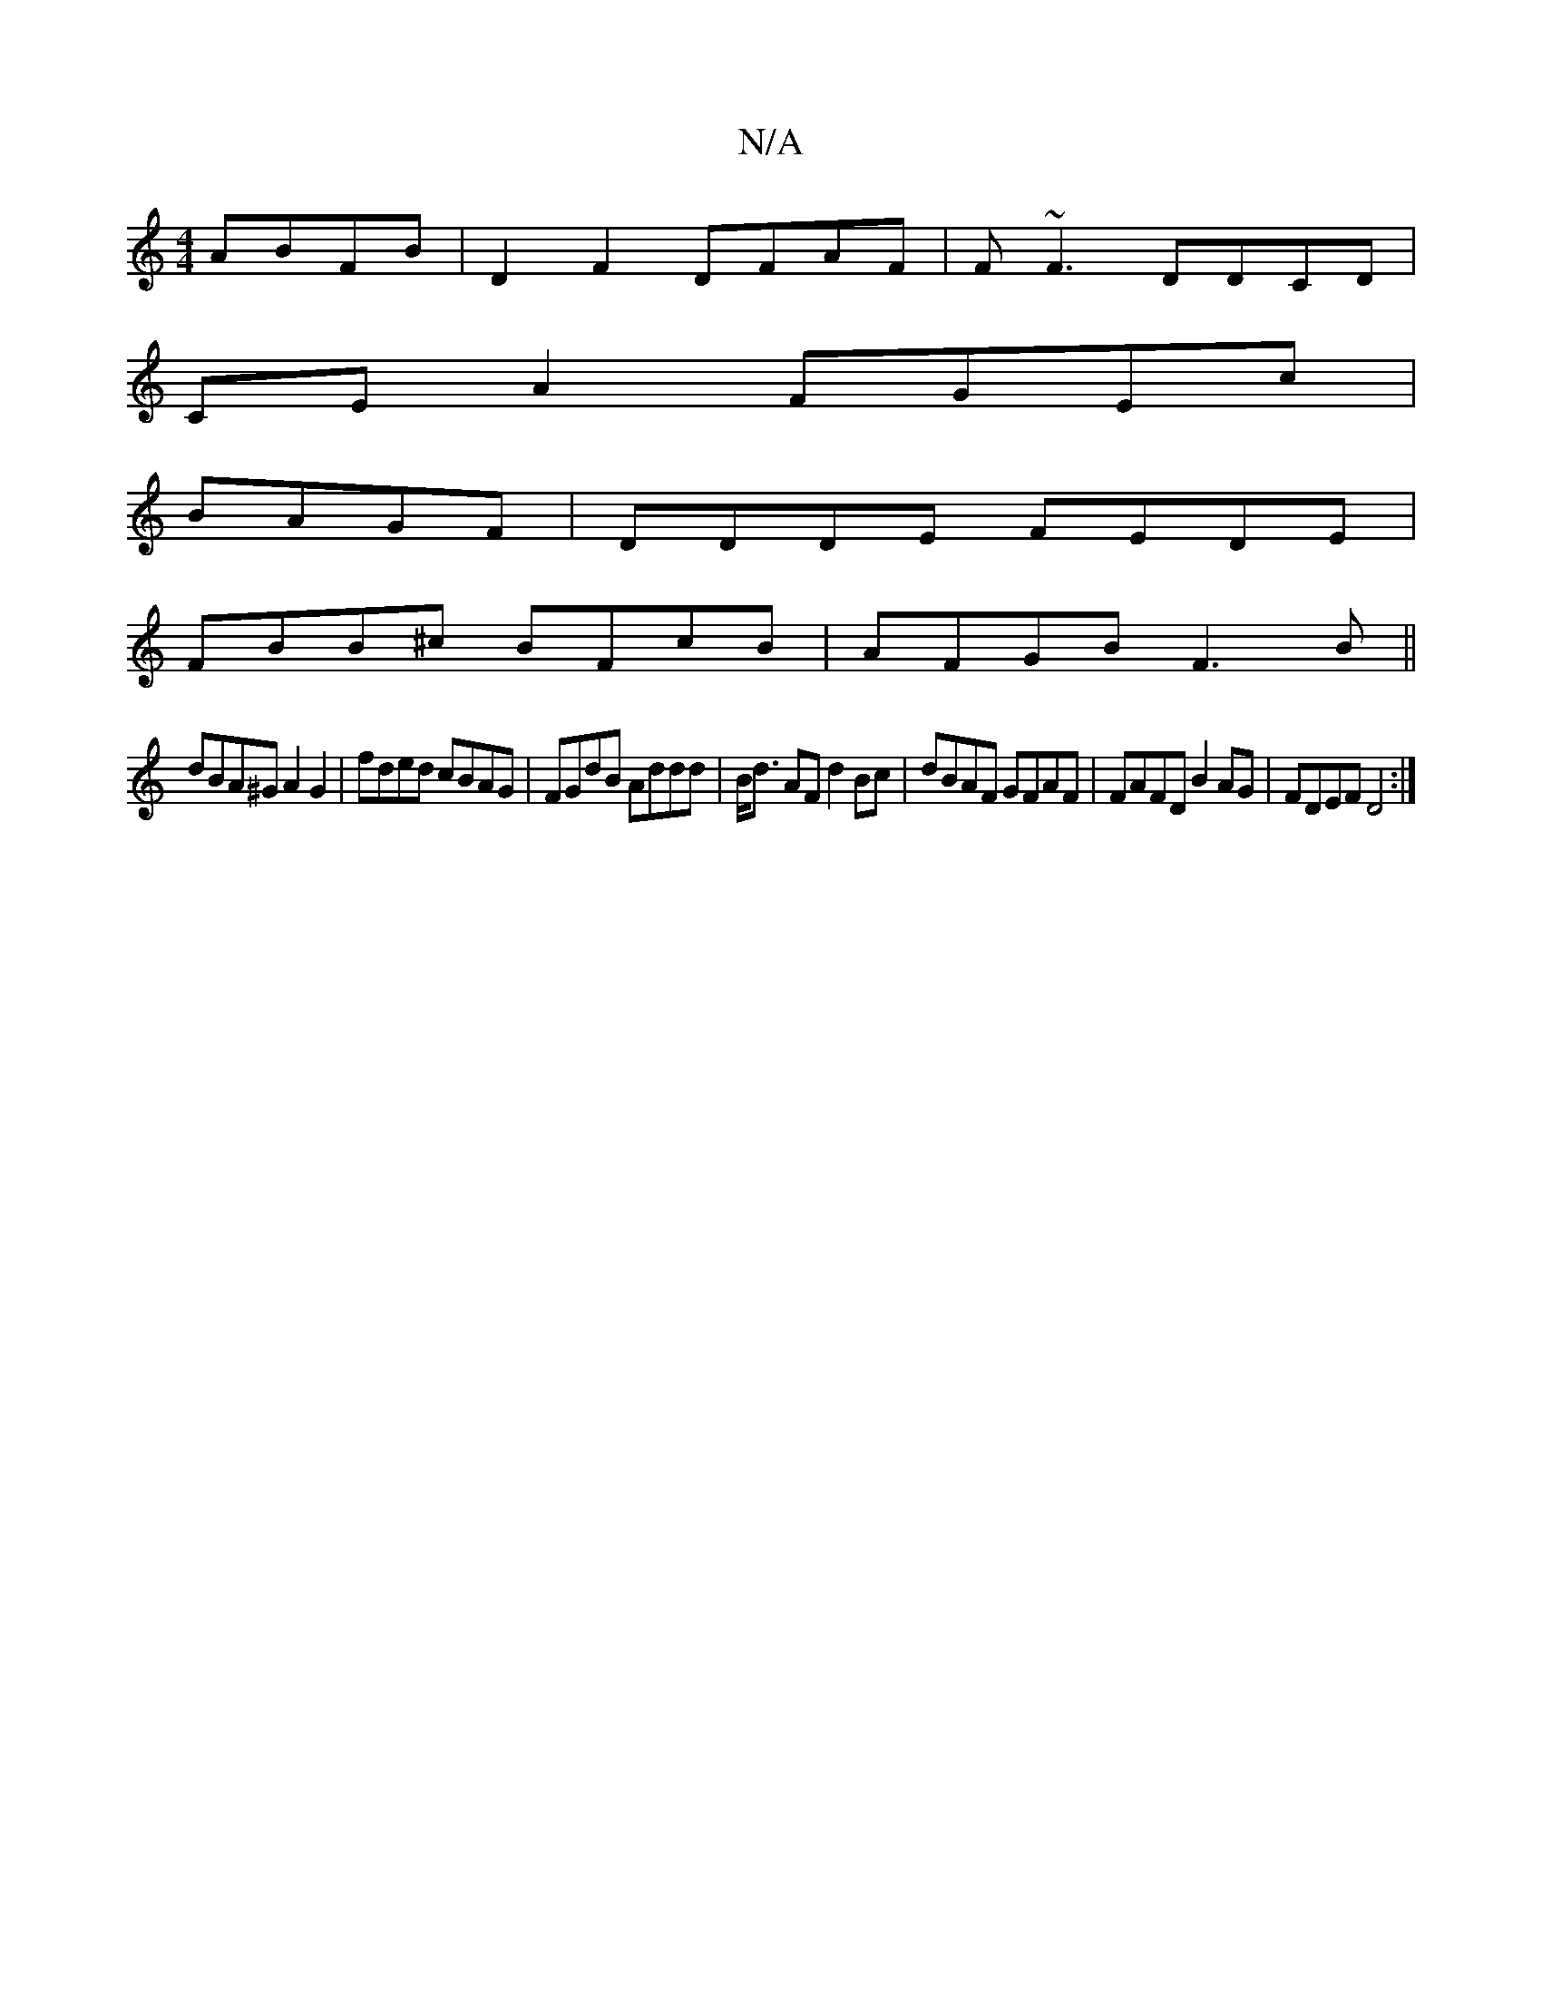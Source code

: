 X:1
T:N/A
M:4/4
R:N/A
K:Cmajor
ABFB|D2F2 DFAF|F~F3 DDCD|
CEA2 FGEc|
BAGF|DDDE FEDE|
FBB^c BFcB|AFGB F3B||
dBA^G A2G2|fded cBAG|FGdB Addd|B<d AF d2 Bc|dBAF GFAF|FAFD B2AG| FDEF D4:|

G|F2 FF (3FDD FG|ABdB dB F2|
EDfA dgfe|fdcA BdBA|